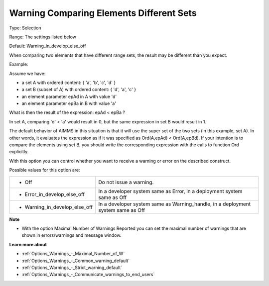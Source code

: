 

.. _Options_Compilation_-_Warning_Comparing_Elements_Different_Sets:


Warning Comparing Elements Different Sets
=========================================



Type:	Selection	

Range:	The settings listed below	

Default:	Warning_in_develop_else_off



When comparing two elements that have different range sets, the result may be different than you expect. 



Example:



Assume we have:


*   a set A with ordered content: { 'a', 'b', 'c', 'd' } 
*   a set B (subset of A) with ordered content: { 'd', 'a', 'c' }
*   an element parameter epAd in A with value 'd'
*   an element parameter epBa in B with value 'a'



What is then the result of the expression: epAd < epBa ? 



In set A, comparing 'd' < 'a' would result in 0, but the same expression in set B would result in 1.



The default behavior of AIMMS in this situation is that it will use the super set of the two sets (in this example, set A). In other words, it evaluates the expression as if it was specified as Ord(A,epAd) < Ord(A,epBd). If your intention is to compare the elements using set B, you should write the corresponding expression with the calls to function Ord explicitly.





With this option you can control whether you want to receive a warning or error on the described construct.



Possible values for this option are:




.. list-table::

   * - *	Off	
     - Do not issue a warning.
   * - *	Error_in_develop_else_off
     - In a developer system same as Error, in a deployment system same as Off
   * - *	Warning_in_develop_else_off
     - In a developer system same as Warning_handle, in a deployment system same as Off




**Note** 

*	With the option Maximal Number of Warnings Reported you can set the maximal number of warnings that are shown in errors/warnings and message window.




**Learn more about** 

*	:ref:`Options_Warnings_-_Maximal_Number_of_W`  
*	:ref:`Options_Warnings_-_Common_warning_default` 
*	:ref:`Options_Warnings_-_Strict_warning_default` 
*	:ref:`Options_Warnings_-_Communicate_warnings_to_end_users` 



